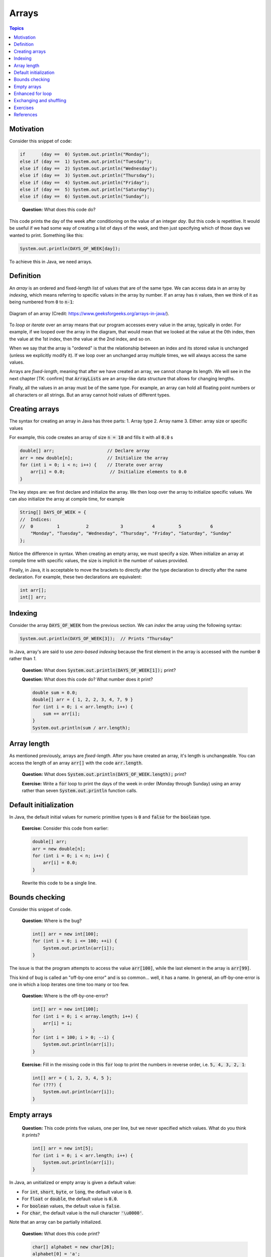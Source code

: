 Arrays
======

.. contents:: Topics
  :local:
  :depth: 1
  :backlinks: none

Motivation
----------

Consider this snippet of code:

.. code:: java

	if      (day ==  0) System.out.println("Monday");
	else if (day ==  1) System.out.println("Tuesday");
	else if (day ==  2) System.out.println("Wednesday");
	else if (day ==  3) System.out.println("Thursday");
	else if (day ==  4) System.out.println("Friday");
	else if (day ==  5) System.out.println("Saturday");
	else if (day ==  6) System.out.println("Sunday");

.. epigraph::

	**Question:** What does this code do?

This code prints the day of the week after conditioning on the value of an integer `day`. But this code is repetitive. It would be useful if we had some way of creating a list of days of the week, and then just specifying which of those days we wanted to print. Something like this:

.. code:: java

	System.out.println(DAYS_OF_WEEK[day]);

To achieve this in Java, we need arrays.

Definition
----------

An *array* is an ordered and fixed-length list of values that are of the same type. We can access data in an array by *indexing*, which means referring to specific values in the array by number. If an array has :code:`n` values, then we think of it as being numbered from :code:`0` to :code:`n-1`:

.. figure:: images/array-diagram.png
	:align: center
	:scale: 60%

	Diagram of an array (Credit: https://www.geeksforgeeks.org/arrays-in-java/).

To *loop* or *iterate* over an array means that our program accesses every value in the array, typically in order. For example, if we looped over the array in the diagram, that would mean that we looked at the value at the 0th index, then the value at the 1st index, then the value at the 2nd index, and so on.

When we say that the array is "ordered" is that the relationship between an index and its stored value is unchanged (unless we explicitly modify it). If we loop over an unchanged array multiple times, we will always access the same values.

Arrays are *fixed-length*, meaning that after we have created an array, we cannot change its length. We will see in the next chapter [TK: confirm] that :code:`ArrayLists` are an array-like data structure that allows for changing lengths.

Finally, all the values in an array must be of the same type. For example, an array can hold all floating point numbers or all characters or all strings. But an array cannot hold values of different types.

Creating arrays
---------------

The syntax for creating an array in Java has three parts:
1. Array type
2. Array name
3. Either: array size or specific values

For example, this code creates an array of size :code:`n = 10` and fills it with all :code:`0.0` s

.. code:: java

	double[] arr;                    // Declare array
	arr = new double[n];             // Initialize the array
	for (int i = 0; i < n; i++) {    // Iterate over array
	    arr[i] = 0.0;                 // Initialize elements to 0.0
	}

The key steps are: we first declare and initialize the array. We then loop over the array to initialize specific values. We can also initialize the array at compile time, for example

.. code:: java

	String[] DAYS_OF_WEEK = {
	//  Indices:
	//  0         1          2            3           4         5           6
	    "Monday", "Tuesday", "Wednesday", "Thursday", "Friday", "Saturday", "Sunday"
	};

Notice the difference in syntax. When creating an empty array, we must specify a size. When initialize an array at compile time with specific values, the size is implicit in the number of values provided.

Finally, in Java, it is acceptable to move the brackets to directly after the type declaration to directly after the name declaration. For example, these two declarations are equivalent:

.. code:: java

	int arr[];
	int[] arr; 


Indexing
--------

Consider the array :code:`DAYS_OF_WEEK` from the previous section. We can *index* the array using the following syntax:

.. code:: java

	System.out.println(DAYS_OF_WEEK[3]);  // Prints "Thursday"

In Java, array's are said to use *zero-based indexing* because the first element in the array is accessed with the number :code:`0` rather than `1`.

	**Question:** What does :code:`System.out.println(DAYS_OF_WEEK[1]);` print?

	**Question:** What does this code do? What number does it print?

	.. code:: java

		double sum = 0.0;
		double[] arr = { 1, 2, 2, 3, 4, 7, 9 }
		for (int i = 0; i < arr.length; i++) {
		    sum += arr[i];
		}
		System.out.println(sum / arr.length);

Array length
------------

As mentioned previously, arrays are *fixed-length*. After you have created an array, it's length is unchangeable. You can access the length of an array :code:`arr[]` with the code :code:`arr.length`.

	**Question:** What does :code:`System.out.println(DAYS_OF_WEEK.length);` print?

	**Exercise:** Write a :code:`for` loop to print the days of the week in order (Monday through Sunday) using an array rather than seven :code:`System.out.println` function calls.

Default initialization
----------------------

In Java, the default initial values for numeric primitive types is :code:`0` and :code:`false` for the :code:`boolean` type.

	**Exercise:** Consider this code from earlier:

	.. code:: java

		double[] arr;
		arr = new double[n];
		for (int i = 0; i < n; i++) {
		    arr[i] = 0.0;
		}

	Rewrite this code to be a single line.

Bounds checking
---------------

Consider this snippet of code.

	**Question:** Where is the bug?

	.. code:: java

		int[] arr = new int[100]; 
		for (int i = 0; i <= 100; ++i) {
		    System.out.println(arr[i]);
		}

The issue is that the program attempts to access the value :code:`arr[100]`, while the last element in the array is :code:`arr[99]`.

This kind of bug is called an "off-by-one error" and is so common... well, it has a name. In general, an off-by-one-error is one in which a loop iterates one time too many or too few.

	**Question:** Where is the off-by-one-error?

	.. code:: java

		int[] arr = new int[100];
		for (int i = 0; i < array.length; i++) {
		    arr[i] = i;
		}
		for (int i = 100; i > 0; --i) {
		    System.out.println(arr[i]);
		}

	**Exercise:** Fill in the missing code in this :code:`for` loop to print the numbers in reverse order, i.e. :code:`5, 4, 3, 2, 1`:

	.. code:: java

		int[] arr = { 1, 2, 3, 4, 5 };
		for (???) {
		    System.out.println(arr[i]);
		}

Empty arrays
------------

	**Question:** This code prints five values, one per line, but we never specified which values. What do you think it prints?

	.. code:: java

		int[] arr = new int[5];
		for (int i = 0; i < arr.length; i++) {
		    System.out.println(arr[i]);
		}

In Java, an unitialized or empty array is given a default value:

- For :code:`int`, :code:`short`, :code:`byte`, or :code:`long`, the default value is :code:`0`.
- For :code:`float` or :code:`double`, the default value is :code:`0.0`.
- For :code:`boolean` values, the default value is :code:`false`.
- For :code:`char`, the default value is the null character :code:`'\u0000'`.

Note that an array can be partially initialized.

	**Question:** What does this code print?

	.. code:: java

		char[] alphabet = new char[26];
		alphabet[0] = 'a';
		alphabet[1] = 'b';
		for (int i = 0; i < alphabet.length; i++) {
		    System.out.println(alphabet[i]);
		}

Enhanced for loop
-----------------

So far, we have seen how to iterate over arrays by indexing each element with a number:

.. code:: java

	char[] vowels = {'a', 'e', 'i', 'o', 'u'};
	for (int i = 0; i < vowels.length; ++ i) {
	    System.out.println(vowels[i]);
	}

We can perform the same iteration without using indices using an "enhanced :code:`for` loop" or :code:`for-each` loops:

.. code:: java

	char[] vowels = {'a', 'e', 'i', 'o', 'u'};
	for (char item: vowels) {
	    System.out.println(item);
	}

Exchanging and shuffling
------------------------

Two common tasks when manipulating arrays are *exchanging two values* and *shuffling* values. (*Sorting* is more complicated and will be address later.)

To exchange to values, consider the following code:

.. code:: java

	double[] arr = { 1.0, 2.0, 3.0, 4.0, 5.0, 6.0 };
	int i = 1;
	int j = 4;
	double tmp = arr[i]; 
	arr[i] = arr[j]; 
	arr[j] = tmp;

.. pull-quote::

	**Exercise:** What are the six values in the array, in order?

To shuffle the array, consider the following code:

.. code:: java

	int n = arr.length; 
	for (int i = 0; i < n; i++) { 
	    int r = i + (int) (Math.random() * (n-i)); 
	    String tmp = arr[r];
	    arr[r] = arr[i];
	    arr[i] = tmp;
	}

.. pull-quote::

	**Question:** What does this code do:

	.. code:: java

		for (int i = 0; i < n/2; i++) {
		    double tmp = arr[i];
		    arr[i] = arr[n-1-i];
		    arr[n-i-1] = tmp;
		}

Exercises
---------

1. **Write a program that reverses the order of values in an array.**
2. **What is wrong with this code snippet?**

	.. code:: java

		int[] arr;
		for (int i = 0; i < 10; i++) {
		    arr[i] = i;
		}

3. **Rewrite this snippet using an enhanced** :code:`for-each` **loop (for now, it is okay to re-define the array):**

	.. code:: java

		char[] vowels = {'a', 'e', 'i', 'o', 'u'};
		for (int i = array.length; i >= 0; i--) {
		    char letter = vowels[i];
		    System.out.println(letter);
		}

5. **Write a program that uses** :code:`for` **loops to print the following pattern:**

	.. code::

		1********

		12*******

		123******

		1234*****

		12345****

		123456***

		1234567**
		
		12345678*

		123456789

4. **Write a program** :code:`HowMany.java` **that takes an arbitrary number of command line arguments and prints how many there are.**

References
----------

- `Computer Science: An Interdisciplinary Approach <https://introcs.cs.princeton.edu/java/14array/>`_, Robert Sedgewick and Kevin Wayne.
